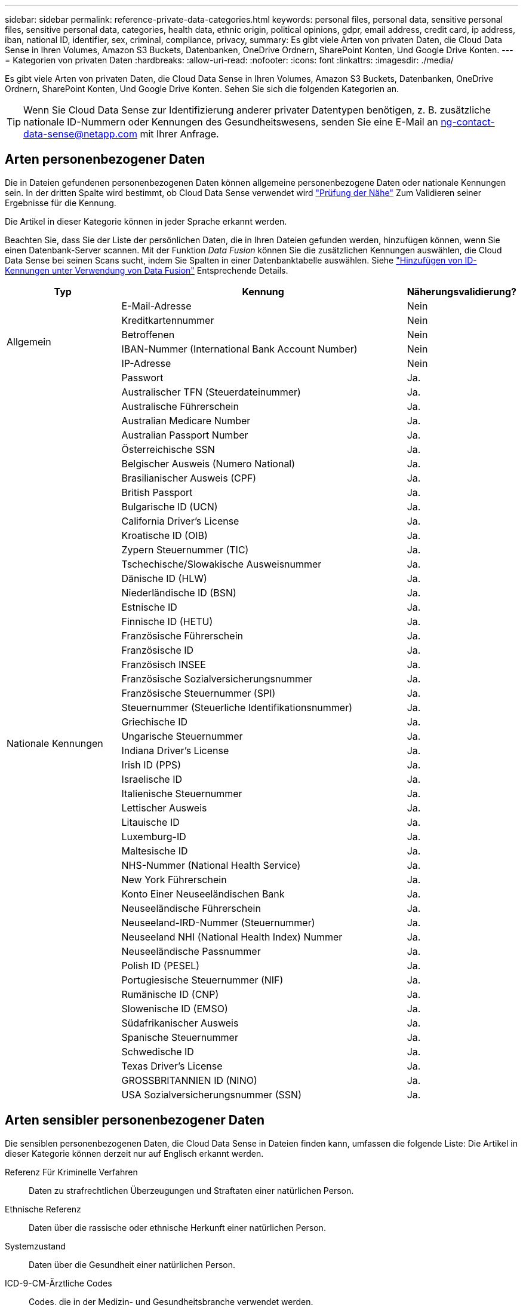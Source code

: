 ---
sidebar: sidebar 
permalink: reference-private-data-categories.html 
keywords: personal files, personal data, sensitive personal files, sensitive personal data, categories, health data, ethnic origin, political opinions, gdpr, email address, credit card, ip address, iban, national ID, identifier, sex, criminal, compliance, privacy, 
summary: Es gibt viele Arten von privaten Daten, die Cloud Data Sense in Ihren Volumes, Amazon S3 Buckets, Datenbanken, OneDrive Ordnern, SharePoint Konten, Und Google Drive Konten. 
---
= Kategorien von privaten Daten
:hardbreaks:
:allow-uri-read: 
:nofooter: 
:icons: font
:linkattrs: 
:imagesdir: ./media/


[role="lead"]
Es gibt viele Arten von privaten Daten, die Cloud Data Sense in Ihren Volumes, Amazon S3 Buckets, Datenbanken, OneDrive Ordnern, SharePoint Konten, Und Google Drive Konten. Sehen Sie sich die folgenden Kategorien an.


TIP: Wenn Sie Cloud Data Sense zur Identifizierung anderer privater Datentypen benötigen, z. B. zusätzliche nationale ID-Nummern oder Kennungen des Gesundheitswesens, senden Sie eine E-Mail an ng-contact-data-sense@netapp.com mit Ihrer Anfrage.



== Arten personenbezogener Daten

Die in Dateien gefundenen personenbezogenen Daten können allgemeine personenbezogene Daten oder nationale Kennungen sein. In der dritten Spalte wird bestimmt, ob Cloud Data Sense verwendet wird link:task-controlling-private-data.html#viewing-files-that-contain-personal-data["Prüfung der Nähe"^] Zum Validieren seiner Ergebnisse für die Kennung.

Die Artikel in dieser Kategorie können in jeder Sprache erkannt werden.

Beachten Sie, dass Sie der Liste der persönlichen Daten, die in Ihren Dateien gefunden werden, hinzufügen können, wenn Sie einen Datenbank-Server scannen. Mit der Funktion _Data Fusion_ können Sie die zusätzlichen Kennungen auswählen, die Cloud Data Sense bei seinen Scans sucht, indem Sie Spalten in einer Datenbanktabelle auswählen. Siehe link:task-managing-data-fusion.html["Hinzufügen von ID-Kennungen unter Verwendung von Data Fusion"^] Entsprechende Details.

[cols="20,50,18"]
|===
| Typ | Kennung | Näherungsvalidierung? 


.6+| Allgemein | E-Mail-Adresse | Nein 


| Kreditkartennummer | Nein 


| Betroffenen | Nein 


| IBAN-Nummer (International Bank Account Number) | Nein 


| IP-Adresse | Nein 


| Passwort | Ja. 


.50+| Nationale Kennungen | Australischer TFN (Steuerdateinummer) | Ja. 


| Australische Führerschein | Ja. 


| Australian Medicare Number | Ja. 


| Australian Passport Number | Ja. 


| Österreichische SSN | Ja. 


| Belgischer Ausweis (Numero National) | Ja. 


| Brasilianischer Ausweis (CPF) | Ja. 


| British Passport | Ja. 


| Bulgarische ID (UCN) | Ja. 


| California Driver's License | Ja. 


| Kroatische ID (OIB) | Ja. 


| Zypern Steuernummer (TIC) | Ja. 


| Tschechische/Slowakische Ausweisnummer | Ja. 


| Dänische ID (HLW) | Ja. 


| Niederländische ID (BSN) | Ja. 


| Estnische ID | Ja. 


| Finnische ID (HETU) | Ja. 


| Französische Führerschein | Ja. 


| Französische ID | Ja. 


| Französisch INSEE | Ja. 


| Französische Sozialversicherungsnummer | Ja. 


| Französische Steuernummer (SPI) | Ja. 


| Steuernummer (Steuerliche Identifikationsnummer) | Ja. 


| Griechische ID | Ja. 


| Ungarische Steuernummer | Ja. 


| Indiana Driver's License | Ja. 


| Irish ID (PPS) | Ja. 


| Israelische ID | Ja. 


| Italienische Steuernummer | Ja. 


| Lettischer Ausweis | Ja. 


| Litauische ID | Ja. 


| Luxemburg-ID | Ja. 


| Maltesische ID | Ja. 


| NHS-Nummer (National Health Service) | Ja. 


| New York Führerschein | Ja. 


| Konto Einer Neuseeländischen Bank | Ja. 


| Neuseeländische Führerschein | Ja. 


| Neuseeland-IRD-Nummer (Steuernummer) | Ja. 


| Neuseeland NHI (National Health Index) Nummer  | Ja. 


| Neuseeländische Passnummer | Ja. 


| Polish ID (PESEL) | Ja. 


| Portugiesische Steuernummer (NIF) | Ja. 


| Rumänische ID (CNP) | Ja. 


| Slowenische ID (EMSO) | Ja. 


| Südafrikanischer Ausweis | Ja. 


| Spanische Steuernummer | Ja. 


| Schwedische ID | Ja. 


| Texas Driver's License | Ja. 


| GROSSBRITANNIEN ID (NINO) | Ja. 


| USA Sozialversicherungsnummer (SSN) | Ja. 
|===


== Arten sensibler personenbezogener Daten

Die sensiblen personenbezogenen Daten, die Cloud Data Sense in Dateien finden kann, umfassen die folgende Liste: Die Artikel in dieser Kategorie können derzeit nur auf Englisch erkannt werden.

Referenz Für Kriminelle Verfahren:: Daten zu strafrechtlichen Überzeugungen und Straftaten einer natürlichen Person.
Ethnische Referenz:: Daten über die rassische oder ethnische Herkunft einer natürlichen Person.
Systemzustand:: Daten über die Gesundheit einer natürlichen Person.
ICD-9-CM-Ärztliche Codes:: Codes, die in der Medizin- und Gesundheitsbranche verwendet werden.
ICD-10-CM-Ärztliche Codes:: Codes, die in der Medizin- und Gesundheitsbranche verwendet werden.
Philosophische Überzeugungen Referenz:: Daten über die philosophischen Überzeugungen einer natürlichen Person.
Politische Meinungen Referenz:: Daten über die politischen Meinungen einer natürlichen Person.
Religiöse Überzeugungen Referenz:: Daten über die religiösen Überzeugungen einer natürlichen Person.
Sexualleben oder Orientierung Referenz:: Daten über das Sexualleben einer natürlichen Person oder die sexuelle Orientierung.




== Arten von Kategorien

Cloud Data Sense kategorisiert Ihre Daten wie folgt. Die meisten dieser Kategorien können in Englisch, Deutsch und Spanisch anerkannt werden.

[cols="25,25,15,15,15"]
|===
| Kategorie | Typ | Englisch | Deutsch | Spanisch 


.4+| Finanzen | Bilanz | ✓ | ✓ | ✓ 


| Bestellungen | ✓ | ✓ | ✓ 


| Rechnungen | ✓ | ✓ | ✓ 


| Vierteljährliche Berichte | ✓ | ✓ | ✓ 


.6+| HR | Background-Checks | ✓ |  | ✓ 


| Vergütungspläne | ✓ | ✓ | ✓ 


| Mitarbeiterverträge | ✓ |  | ✓ 


| Mitarbeiterbewertung | ✓ |  | ✓ 


| Systemzustand | ✓ |  | ✓ 


| Wird Fortgesetzt | ✓ | ✓ | ✓ 


.2+| Legal | NDAs | ✓ | ✓ | ✓ 


| Verträge zwischen Anbietern und Kunden | ✓ | ✓ | ✓ 


.2+| Marketing | Kampagnen | ✓ | ✓ | ✓ 


| Konferenzen | ✓ | ✓ | ✓ 


| Betrieb | Audit-Berichte | ✓ | ✓ | ✓ 


| Vertrieb | Aufträge | ✓ | ✓ |  


.4+| Services | RFI | ✓ |  | ✓ 


| AUSSCHREIBUNG | ✓ |  | ✓ 


| SOW | ✓ | ✓ | ✓ 


| Schulung | ✓ | ✓ | ✓ 


| Unterstützung | Reklamationen und Tickets | ✓ | ✓ | ✓ 
|===
Die folgenden Metadaten werden ebenfalls kategorisiert und in den gleichen unterstützten Sprachen identifiziert:

* Applikationsdaten
* Archivdateien
* Audio
* Daten Von Business-Applikationen
* CAD-Dateien
* Codieren
* Beschädigt
* Datenbank- und Indexdateien
* Daten Spüren Breadcrumbs
* Design-Dateien
* E-Mail-Anwendungsdaten
* Verschlüsselt
* Ausführbare Dateien
* Daten Aus Finanzapplikationen
* Daten Der Integritätsanwendungen
* Bilder
* Protokolle
* Verschiedene Dokumente
* Diverse Präsentationen
* Verschiedene Tabellenkalkulationen
* Verschiedenes „Unbekannt“
* Strukturierte Daten
* Videos
* Zero-Byte-Dateien




== Dateitypen

Cloud Data Sense scannt alle Dateien nach Informationen zu Kategorie und Metadaten und zeigt alle Dateitypen im Abschnitt Dateitypen des Dashboards an.

Wenn Data Sense jedoch personenbezogene Daten (PII) erkennt oder eine DSAR-Suche durchführt, werden nur die folgenden Dateiformate unterstützt:

`+.CSV, .DCM, .DICOM, .DOC, .DOCX, .JSON, .PDF, .PPTX, .RTF, .TXT, .XLS, .XLSX, Docs, Sheets, and Slides+`



== Genauigkeit der gefundenen Informationen

NetApp kann keine Garantie für 100 % der Genauigkeit persönlicher Daten und sensibler personenbezogener Daten, die Cloud Data Sense identifiziert. Überprüfen Sie die Informationen immer, indem Sie die Daten überprüfen.

Auf der Grundlage unserer Tests zeigt die folgende Tabelle die Genauigkeit der Informationen, die Data Sense findet. Wir brechen es durch _Precision_ und _Recall_ ab:

Präzision:: Die Wahrscheinlichkeit, dass das, was Data Sense findet, korrekt identifiziert wurde. Beispielsweise bedeutet eine Datengenauigkeit von 90% für personenbezogene Daten, dass 9 von 10 Dateien, die als personenbezogene Daten identifiziert werden, tatsächlich personenbezogene Daten enthalten. 1 von 10 Dateien wäre falsch positiv.
Rückruf:: Die Wahrscheinlichkeit, dass Daten sinnvoll zu finden, was sie sollten. Beispielsweise bedeutet eine Rückrufquote von 70 % für personenbezogene Daten, dass Data Sense 7 von 10 Dateien identifizieren kann, die tatsächlich personenbezogene Daten in Ihrem Unternehmen enthalten. Data Sense würde 30% der Daten vermissen und es wird nicht im Dashboard erscheinen.


Wir verbessern die Genauigkeit unserer Ergebnisse ständig. Diese Verbesserungen werden in zukünftigen Data Sense Versionen automatisch verfügbar sein.

[cols="25,20,20"]
|===
| Typ | Präzision | Rückruf 


| Personenbezogene Daten - Allgemeines | 90 % - 95 % | 60 % - 80 % 


| Persönliche Daten – Länderkennungen | 30 % - 60 % | 40 % - 60 % 


| Sensible persönliche Daten | 80 % - 95 % | 20 % - 30 % 


| Kategorien | 90 % - 97 % | 60 % - 80 % 
|===